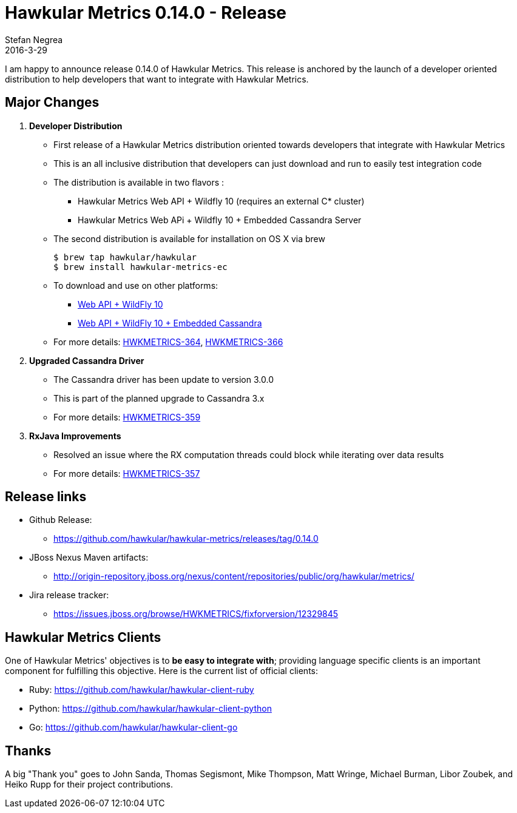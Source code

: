 = Hawkular Metrics 0.14.0 - Release
Stefan Negrea
2016-3-29
:jbake-type: post
:jbake-status: published
:jbake-tags: blog, metrics, release

I am happy to announce release 0.14.0 of Hawkular Metrics. This release is anchored by the launch of a developer oriented distribution to help developers that want to integrate with Hawkular Metrics.

== Major Changes

. **Developer Distribution**
 * First release of a Hawkular Metrics distribution oriented towards developers that integrate with Hawkular Metrics
 * This is an all inclusive distribution that developers can just download and run to easily test integration code
 * The distribution is available in two flavors :
  ** Hawkular Metrics Web API + Wildfly 10 (requires an external C* cluster)
  ** Hawkular Metrics Web APi + Wildfly 10 + Embedded Cassandra Server
 * The second distribution is available for installation on OS X via brew

      $ brew tap hawkular/hawkular
      $ brew install hawkular-metrics-ec

 * To download and use on other platforms:
  ** http://origin-repository.jboss.org/nexus/content/repositories/public/org/hawkular/metrics/hawkular-metrics-wildfly-standalone/0.14.0.Final/hawkular-metrics-wildfly-standalone-0.14.0.Final.zip[Web API + WildFly 10]
  ** http://origin-repository.jboss.org/nexus/content/repositories/public/org/hawkular/metrics/hawkular-metrics-wildfly-embedded-cassandra/0.14.0.Final/hawkular-metrics-wildfly-embedded-cassandra-0.14.0.Final.zip[Web API + WildFly 10 + Embedded Cassandra]
 * For more details: https://issues.jboss.org/browse/HWKMETRICS-364[HWKMETRICS-364], https://issues.jboss.org/browse/HWKMETRICS-366[HWKMETRICS-366]


. **Upgraded Cassandra Driver**
 * The Cassandra driver has been update to version 3.0.0
 * This is part of the planned upgrade to Cassandra 3.x
 * For more details: https://issues.jboss.org/browse/HWKMETRICS-359[HWKMETRICS-359]

. **RxJava Improvements**
 * Resolved an issue where the RX computation threads could block while iterating over data results
 * For more details: https://issues.jboss.org/browse/HWKMETRICS-357[HWKMETRICS-357]


== Release links

* Github Release:
** https://github.com/hawkular/hawkular-metrics/releases/tag/0.14.0

* JBoss Nexus Maven artifacts:
** http://origin-repository.jboss.org/nexus/content/repositories/public/org/hawkular/metrics/

* Jira release tracker:
** https://issues.jboss.org/browse/HWKMETRICS/fixforversion/12329845

== Hawkular Metrics Clients

One of Hawkular Metrics' objectives is to *be easy to integrate with*; providing language specific clients is an important component for fulfilling this objective. Here is the current list of official clients:

* Ruby: https://github.com/hawkular/hawkular-client-ruby
* Python: https://github.com/hawkular/hawkular-client-python
* Go: https://github.com/hawkular/hawkular-client-go

== Thanks

A big "Thank  you" goes to John Sanda, Thomas Segismont, Mike Thompson, Matt Wringe, Michael Burman, Libor Zoubek, and Heiko Rupp for their project  contributions.
